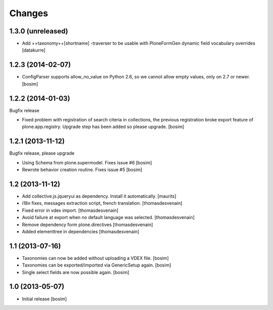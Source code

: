 Changes
=======


1.3.0 (unreleased)
------------------

- Add ++taxonomy++[shortname] -traverser to be usable with PloneFormGen
  dynamic field vocabulary overrides
  [datakurre]

1.2.3 (2014-02-07)
------------------

- ConfigParser supports allow_no_value on Python 2.6, so we cannot allow empty values, 
  only on 2.7 or newer. 
  [bosim]

1.2.2 (2014-01-03)
------------------

Bugfix release

- Fixed problem with registration of search citeria in collections, the previous 
  registration broke export feature of plone.app.registry. Upgrade step has been
  added so please upgrade. 
  [bosim]

1.2.1 (2013-11-12)
------------------

Bugfix release, please upgrade

- Using Schema from plone.supermodel. Fixes issue #6
  [bosim]

- Rewrote behavior creation routine. Fixes issue #5
  [bosim]

1.2 (2013-11-12)
----------------

- Add collective.js.jqueryui as dependency.  Install it automatically.
  [maurits]

- i18n fixes,
  messages extraction script,
  french translation.
  [thomasdesvenain]

- Fixed error in vdex import.
  [thomasdesvenain]

- Avoid failure at export when no default language was selected.
  [thomasdesvenain]

- Remove dependency form plone.directives
  [thomasdesvenain]

- Added elementtree in dependencies
  [thomasdesvenain]

1.1 (2013-07-16)
----------------

- Taxonomies can now be added without uploading a VDEX file.
  [bosim]

- Taxonomies can be exported/imported via GenericSetup again.
  [bosim]

- Single select fields are now possible again.
  [bosim]

1.0 (2013-05-07)
----------------

- Initial release
  [bosim]
